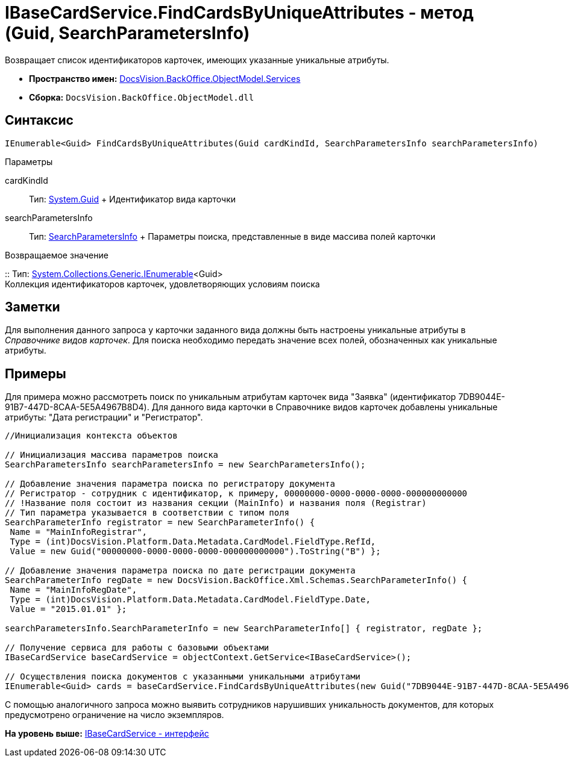 = IBaseCardService.FindCardsByUniqueAttributes - метод (Guid, SearchParametersInfo)

Возвращает список идентификаторов карточек, имеющих указанные уникальные атрибуты.

* [.keyword]*Пространство имен:* xref:Services_NS.adoc[DocsVision.BackOffice.ObjectModel.Services]
* [.keyword]*Сборка:* [.ph .filepath]`DocsVision.BackOffice.ObjectModel.dll`

== Синтаксис

[source,pre,codeblock,language-csharp]
----
IEnumerable<Guid> FindCardsByUniqueAttributes(Guid cardKindId, SearchParametersInfo searchParametersInfo)
----

Параметры

cardKindId::
  Тип: http://msdn.microsoft.com/ru-ru/library/system.guid.aspx[System.Guid]
  +
  Идентификатор вида карточки
searchParametersInfo::
  Тип: xref:../../Xml/Schemas/SearchParametersInfo_CL.adoc[SearchParametersInfo]
  +
  Параметры поиска, представленные в виде массива полей карточки

Возвращаемое значение

::
  Тип: http://msdn.microsoft.com/ru-ru/library/9eekhta0.aspx[System.Collections.Generic.IEnumerable]<Guid>
  +
  Коллекция идентификаторов карточек, удовлетворяющих условиям поиска

== Заметки

Для выполнения данного запроса у карточки заданного вида должны быть настроены уникальные атрибуты в [.dfn .term]_Справочнике видов карточек_. Для поиска необходимо передать значение всех полей, обозначенных как уникальные атрибуты.

== Примеры

Для примера можно рассмотреть поиск по уникальным атрибутам карточек вида "Заявка" (идентификатор 7DB9044E-91B7-447D-8CAA-5E5A4967B8D4). Для данного вида карточки в Справочнике видов карточек добавлены уникальные атрибуты: "Дата регистрации" и "Регистратор".

[source,pre,codeblock,language-csharp]
----
//Инициализация контекста объектов

// Инициализация массива параметров поиска
SearchParametersInfo searchParametersInfo = new SearchParametersInfo();

// Добавление значения параметра поиска по регистратору документа
// Регистратор - сотрудник с идентификатор, к примеру, 00000000-0000-0000-0000-000000000000
// !Название поля состоит из названия секции (MainInfo) и названия поля (Registrar)
// Тип параметра указывается в соответствии с типом поля
SearchParameterInfo registrator = new SearchParameterInfo() { 
 Name = "MainInfoRegistrar",
 Type = (int)DocsVision.Platform.Data.Metadata.CardModel.FieldType.RefId,
 Value = new Guid("00000000-0000-0000-0000-000000000000").ToString("B") };

// Добавление значения параметра поиска по дате регистрации документа 
SearchParameterInfo regDate = new DocsVision.BackOffice.Xml.Schemas.SearchParameterInfo() { 
 Name = "MainInfoRegDate", 
 Type = (int)DocsVision.Platform.Data.Metadata.CardModel.FieldType.Date, 
 Value = "2015.01.01" };

searchParametersInfo.SearchParameterInfo = new SearchParameterInfo[] { registrator, regDate };

// Получение сервиса для работы с базовыми объектами
IBaseCardService baseCardService = objectContext.GetService<IBaseCardService>();

// Осуществления поиска документов с указанными уникальными атрибутами
IEnumerable<Guid> cards = baseCardService.FindCardsByUniqueAttributes(new Guid("7DB9044E-91B7-447D-8CAA-5E5A4967B8D4"), searchParametersInfo);
----

С помощью аналогичного запроса можно выявить сотрудников нарушивших уникальность документов, для которых предусмотрено ограничение на число экземпляров.

*На уровень выше:* xref:../../../../../api/DocsVision/BackOffice/ObjectModel/Services/IBaseCardService_IN.adoc[IBaseCardService - интерфейс]

